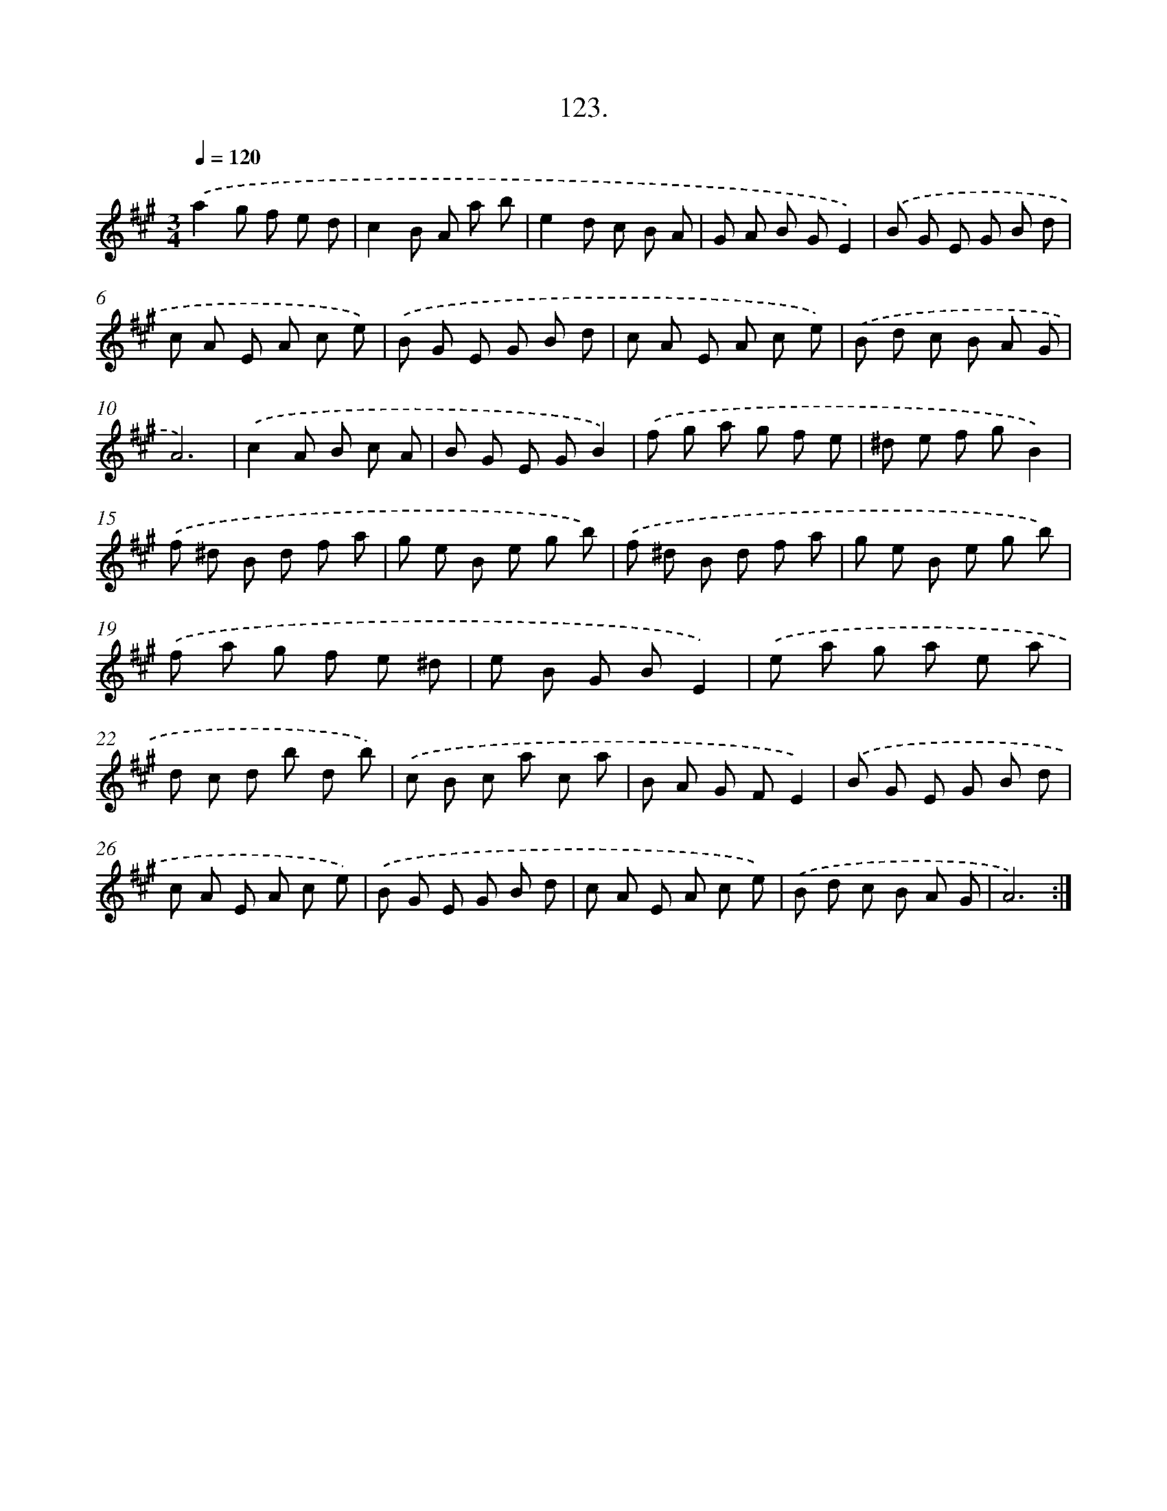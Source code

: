 X: 14648
T: 123.
%%abc-version 2.0
%%abcx-abcm2ps-target-version 5.9.1 (29 Sep 2008)
%%abc-creator hum2abc beta
%%abcx-conversion-date 2018/11/01 14:37:46
%%humdrum-veritas 3409676718
%%humdrum-veritas-data 4121327241
%%continueall 1
%%barnumbers 0
L: 1/8
M: 3/4
Q: 1/4=120
K: A clef=treble
.('a2g f e d |
c2B A a b |
e2d c B A |
G A B GE2) |
.('B G E G B d |
c A E A c e) |
.('B G E G B d |
c A E A c e) |
.('B d c B A G |
A6) |
.('c2A B c A |
B G E GB2) |
.('f g a g f e |
^d e f gB2) |
.('f ^d B d f a |
g e B e g b) |
.('f ^d B d f a |
g e B e g b) |
.('f a g f e ^d |
e B G BE2) |
.('e a g a e a |
d c d b d b) |
.('c B c a c a |
B A G FE2) |
.('B G E G B d |
c A E A c e) |
.('B G E G B d |
c A E A c e) |
.('B d c B A G |
A6) :|]
